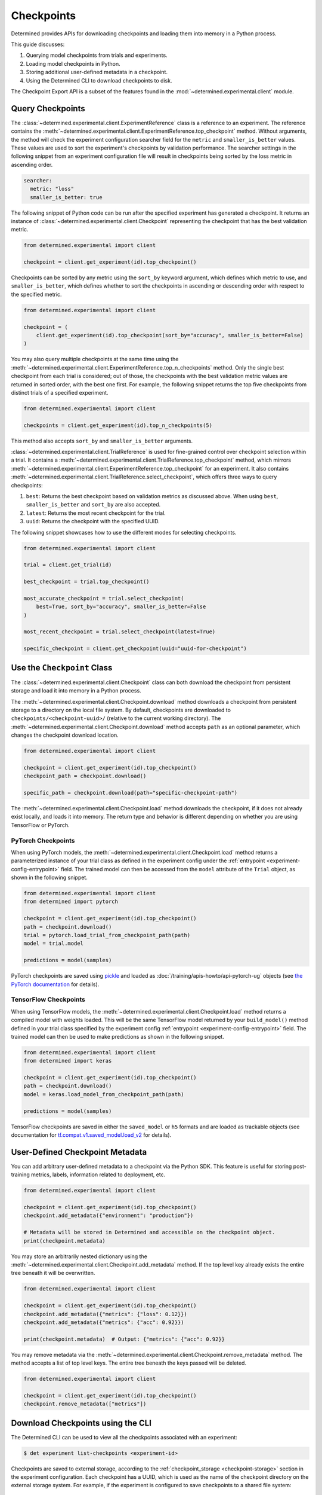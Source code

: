 .. _use-trained-models:

#############
 Checkpoints
#############

Determined provides APIs for downloading checkpoints and loading them into memory in a Python
process.

This guide discusses:

#. Querying model checkpoints from trials and experiments.
#. Loading model checkpoints in Python.
#. Storing additional user-defined metadata in a checkpoint.
#. Using the Determined CLI to download checkpoints to disk.

The Checkpoint Export API is a subset of the features found in the
:mod:`~determined.experimental.client` module.

*******************
 Query Checkpoints
*******************

The :class:`~determined.experimental.client.ExperimentReference` class is a reference to an
experiment. The reference contains the
:meth:`~determined.experimental.client.ExperimentReference.top_checkpoint` method. Without
arguments, the method will check the experiment configuration searcher field for the ``metric`` and
``smaller_is_better`` values. These values are used to sort the experiment's checkpoints by
validation performance. The searcher settings in the following snippet from an experiment
configuration file will result in checkpoints being sorted by the loss metric in ascending order.

.. code:: yaml

   searcher:
     metric: "loss"
     smaller_is_better: true

The following snippet of Python code can be run after the specified experiment has generated a
checkpoint. It returns an instance of :class:`~determined.experimental.client.Checkpoint`
representing the checkpoint that has the best validation metric.

.. code:: python

   from determined.experimental import client

   checkpoint = client.get_experiment(id).top_checkpoint()

Checkpoints can be sorted by any metric using the ``sort_by`` keyword argument, which defines which
metric to use, and ``smaller_is_better``, which defines whether to sort the checkpoints in ascending
or descending order with respect to the specified metric.

.. code:: python

   from determined.experimental import client

   checkpoint = (
       client.get_experiment(id).top_checkpoint(sort_by="accuracy", smaller_is_better=False)
   )

You may also query multiple checkpoints at the same time using the
:meth:`~determined.experimental.client.ExperimentReference.top_n_checkpoints` method. Only the
single best checkpoint from each trial is considered; out of those, the checkpoints with the best
validation metric values are returned in sorted order, with the best one first. For example, the
following snippet returns the top five checkpoints from distinct trials of a specified experiment.

.. code:: python

   from determined.experimental import client

   checkpoints = client.get_experiment(id).top_n_checkpoints(5)

This method also accepts ``sort_by`` and ``smaller_is_better`` arguments.

:class:`~determined.experimental.client.TrialReference` is used for fine-grained control over
checkpoint selection within a trial. It contains a
:meth:`~determined.experimental.client.TrialReference.top_checkpoint` method, which mirrors
:meth:`~determined.experimental.client.ExperimentReference.top_checkpoint` for an experiment. It
also contains :meth:`~determined.experimental.client.TrialReference.select_checkpoint`, which offers
three ways to query checkpoints:

#. ``best``: Returns the best checkpoint based on validation metrics as discussed above. When using
   ``best``, ``smaller_is_better`` and ``sort_by`` are also accepted.
#. ``latest``: Returns the most recent checkpoint for the trial.
#. ``uuid``: Returns the checkpoint with the specified UUID.

The following snippet showcases how to use the different modes for selecting checkpoints.

.. code:: python

   from determined.experimental import client

   trial = client.get_trial(id)

   best_checkpoint = trial.top_checkpoint()

   most_accurate_checkpoint = trial.select_checkpoint(
       best=True, sort_by="accuracy", smaller_is_better=False
   )

   most_recent_checkpoint = trial.select_checkpoint(latest=True)

   specific_checkpoint = client.get_checkpoint(uuid="uuid-for-checkpoint")

******************************
 Use the ``Checkpoint`` Class
******************************

The :class:`~determined.experimental.client.Checkpoint` class can both download the checkpoint from
persistent storage and load it into memory in a Python process.

The :meth:`~determined.experimental.client.Checkpoint.download` method downloads a checkpoint from
persistent storage to a directory on the local file system. By default, checkpoints are downloaded
to ``checkpoints/<checkpoint-uuid>/`` (relative to the current working directory). The
:meth:`~determined.experimental.client.Checkpoint.download` method accepts ``path`` as an optional
parameter, which changes the checkpoint download location.

.. code:: python

   from determined.experimental import client

   checkpoint = client.get_experiment(id).top_checkpoint()
   checkpoint_path = checkpoint.download()

   specific_path = checkpoint.download(path="specific-checkpoint-path")

The :meth:`~determined.experimental.client.Checkpoint.load` method downloads the checkpoint, if it
does not already exist locally, and loads it into memory. The return type and behavior is different
depending on whether you are using TensorFlow or PyTorch.

PyTorch Checkpoints
===================

When using PyTorch models, the :meth:`~determined.experimental.client.Checkpoint.load` method
returns a parameterized instance of your trial class as defined in the experiment config under the
:ref:`entrypoint <experiment-config-entrypoint>` field. The trained model can then be accessed from
the ``model`` attribute of the ``Trial`` object, as shown in the following snippet.

.. code:: python

   from determined.experimental import client
   from determined import pytorch

   checkpoint = client.get_experiment(id).top_checkpoint()
   path = checkpoint.download()
   trial = pytorch.load_trial_from_checkpoint_path(path)
   model = trial.model

   predictions = model(samples)

PyTorch checkpoints are saved using `pickle <https://docs.python.org/3/library/pickle.html>`__ and
loaded as :doc:`/training/apis-howto/api-pytorch-ug` objects (see `the PyTorch documentation
<https://pytorch.org/docs/stable/notes/serialization.html>`__ for details).

TensorFlow Checkpoints
======================

When using TensorFlow models, the :meth:`~determined.experimental.client.Checkpoint.load` method
returns a compiled model with weights loaded. This will be the same TensorFlow model returned by
your ``build_model()`` method defined in your trial class specified by the experiment config
:ref:`entrypoint <experiment-config-entrypoint>` field. The trained model can then be used to make
predictions as shown in the following snippet.

.. code:: python

   from determined.experimental import client
   from determined import keras

   checkpoint = client.get_experiment(id).top_checkpoint()
   path = checkpoint.download()
   model = keras.load_model_from_checkpoint_path(path)

   predictions = model(samples)

TensorFlow checkpoints are saved in either the ``saved_model`` or ``h5`` formats and are loaded as
trackable objects (see documentation for `tf.compat.v1.saved_model.load_v2
<https://www.tensorflow.org/versions/r1.15/api_docs/python/tf/saved_model/load_v2>`__ for details).

.. _store-checkpoint-metadata:

**********************************
 User-Defined Checkpoint Metadata
**********************************

You can add arbitrary user-defined metadata to a checkpoint via the Python SDK. This feature is
useful for storing post-training metrics, labels, information related to deployment, etc.

.. code:: python

   from determined.experimental import client

   checkpoint = client.get_experiment(id).top_checkpoint()
   checkpoint.add_metadata({"environment": "production"})

   # Metadata will be stored in Determined and accessible on the checkpoint object.
   print(checkpoint.metadata)

You may store an arbitrarily nested dictionary using the
:meth:`~determined.experimental.client.Checkpoint.add_metadata` method. If the top level key already
exists the entire tree beneath it will be overwritten.

.. code:: python

   from determined.experimental import client

   checkpoint = client.get_experiment(id).top_checkpoint()
   checkpoint.add_metadata({"metrics": {"loss": 0.12}})
   checkpoint.add_metadata({"metrics": {"acc": 0.92}})

   print(checkpoint.metadata)  # Output: {"metrics": {"acc": 0.92}}

You may remove metadata via the :meth:`~determined.experimental.client.Checkpoint.remove_metadata`
method. The method accepts a list of top level keys. The entire tree beneath the keys passed will be
deleted.

.. code:: python

   from determined.experimental import client

   checkpoint = client.get_experiment(id).top_checkpoint()
   checkpoint.remove_metadata(["metrics"])

************************************
 Download Checkpoints using the CLI
************************************

The Determined CLI can be used to view all the checkpoints associated with an experiment:

.. code:: bash

   $ det experiment list-checkpoints <experiment-id>

Checkpoints are saved to external storage, according to the :ref:`checkpoint_storage
<checkpoint-storage>` section in the experiment configuration. Each checkpoint has a UUID, which is
used as the name of the checkpoint directory on the external storage system. For example, if the
experiment is configured to save checkpoints to a shared file system:

.. code:: yaml

   checkpoint_storage:
     type: shared_fs
     host_path: /mnt/nfs-volume-1

A checkpoint with UUID ``b3ed462c-a6c9-41e9-9202-5cb8ff00e109`` can be found in the directory
``/mnt/nfs-volume-1/b3ed462c-a6c9-41e9-9202-5cb8ff00e109``.

Determined offers the following CLI commands for downloading checkpoints locally:

#. ``det checkpoint download``
#. ``det trial download``
#. ``det experiment download``

.. warning::

   When downloading checkpoints in a shared file system, we assume the same shared file system is
   mounted locally.

The ``det checkpoint download`` command downloads a checkpoint for the given UUID as shown below:

.. code::

   # Download a specific checkpoint.
   det checkpoint download 46985143-af68-4d48-ab91-a6447052ca49

The command should display output resembling the following upon successfully downloading the
checkpoint.

.. code::

   Local checkpoint path:
   checkpoints/46985143-af68-4d48-ab91-a6447052ca49

        Batch | Checkpoint UUID                      | Validation Metrics
   -----------+--------------------------------------+---------------------------------------------
         1000 | 46985143-af68-4d48-ab91-a6447052ca49 | {
              |                                      |     "num_inputs": 0,
              |                                      |     "validation_metrics": {
              |                                      |         "loss": 7.906739711761475,
              |                                      |         "accuracy": 0.9646000266075134,
              |                                      |         "global_step": 1000,
              |                                      |         "average_loss": 0.12492649257183075
              |                                      |     }
              |                                      | }

The ``det trial download`` command downloads checkpoints for a specified trial. Similar to the
:class:`~determined.experimental.client.TrialReference` API, the ``det trial download`` command
accepts ``--best``, ``--latest``, and ``--uuid`` options.

.. code::

   # Download best checkpoint.
   det trial download <trial_id> --best
   # Download best checkpoint to a particular directory.
   det trial download <trial_id> --best --output-dir local_checkpoint

The command should display output resembling the following upon successfully downloading the
checkpoint.

.. code::

   Local checkpoint path:
   checkpoints/46985143-af68-4d48-ab91-a6447052ca49

        Batch | Checkpoint UUID                      | Validation Metrics
   -----------+--------------------------------------+---------------------------------------------
         1000 | 46985143-af68-4d48-ab91-a6447052ca49 | {
              |                                      |     "num_inputs": 0,
              |                                      |     "validation_metrics": {
              |                                      |         "loss": 7.906739711761475,
              |                                      |         "accuracy": 0.9646000266075134,
              |                                      |         "global_step": 1000,
              |                                      |         "average_loss": 0.12492649257183075
              |                                      |     }
              |                                      | }

The ``--latest`` and ``--uuid`` options are used as follows:

.. code:: bash

   # Download the most recent checkpoint.
   det trial download <trial_id> --latest

   # Download a specific checkpoint.
   det trial download <trial_id> --uuid <uuid-for-checkpoint>

Finally, the ``det experiment download`` command provides a similar experience to using the
:class:`~determined.experimental.client.ExperimentReference` Python SDK.

.. code:: bash

   # Download the best checkpoint for a given experiment.
   det experiment download <experiment_id>

   # Download the best 3 checkpoints for a given experiment.
   det experiment download <experiment_id> --top-n 3

The command should display output resembling the following upon successfully downloading the
checkpoints.

.. code::

   Local checkpoint path:
   checkpoints/8d45f621-8652-4268-8445-6ae9a735e453

        Batch | Checkpoint UUID                      | Validation Metrics
   -----------+--------------------------------------+------------------------------------------
          400 | 8d45f621-8652-4268-8445-6ae9a735e453 | {
              |                                      |     "num_inputs": 56,
              |                                      |     "validation_metrics": {
              |                                      |         "val_loss": 0.26509127765893936,
              |                                      |         "val_categorical_accuracy": 1
              |                                      |     }
              |                                      | }

   Local checkpoint path:
   checkpoints/62131ba1-983c-49a8-98ef-36207611d71f

        Batch | Checkpoint UUID                      | Validation Metrics
   -----------+--------------------------------------+------------------------------------------
         1600 | 62131ba1-983c-49a8-98ef-36207611d71f | {
              |                                      |     "num_inputs": 50,
              |                                      |     "validation_metrics": {
              |                                      |         "val_loss": 0.04411194706335664,
              |                                      |         "val_categorical_accuracy": 1
              |                                      |     }
              |                                      | }

   Local checkpoint path:
   checkpoints/a36d2a61-a384-44f7-a84b-8b30b09cb618

        Batch | Checkpoint UUID                      | Validation Metrics
   -----------+--------------------------------------+------------------------------------------
          400 | a36d2a61-a384-44f7-a84b-8b30b09cb618 | {
              |                                      |     "num_inputs": 46,
              |                                      |     "validation_metrics": {
              |                                      |         "val_loss": 0.07265569269657135,
              |                                      |         "val_categorical_accuracy": 1
              |                                      |     }
              |                                      | }

*************************************
 Load a Checkpoint From a Local Path
*************************************

:class:`~determined.experimental.client.Checkpoint` contains a static method,
:meth:`~determined.experimental.client.Checkpoint.load_from_path`, that loads a checkpoint from a
path on the local file system.

Suppose a checkpoint is downloaded using a command like this:

.. code:: bash

   det trial download <trial_id> --best --output-dir local_checkpoint

The checkpoint can then be loaded in Python with this code:

.. code:: python

   from determined.experimental import client

   model = client.Checkpoint.load_from_path("local_checkpoint")

************
 Next Steps
************

-  :ref:`python-api-reference`: The reference documentation for this API.
-  :ref:`organizing-models`
